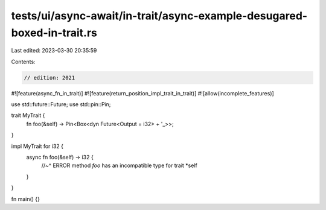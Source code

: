 tests/ui/async-await/in-trait/async-example-desugared-boxed-in-trait.rs
=======================================================================

Last edited: 2023-03-30 20:35:59

Contents:

.. code-block:: rs

    // edition: 2021

#![feature(async_fn_in_trait)]
#![feature(return_position_impl_trait_in_trait)]
#![allow(incomplete_features)]

use std::future::Future;
use std::pin::Pin;

trait MyTrait {
    fn foo(&self) -> Pin<Box<dyn Future<Output = i32> + '_>>;
}

impl MyTrait for i32 {
    async fn foo(&self) -> i32 {
        //~^ ERROR method `foo` has an incompatible type for trait
        *self
    }
}

fn main() {}


